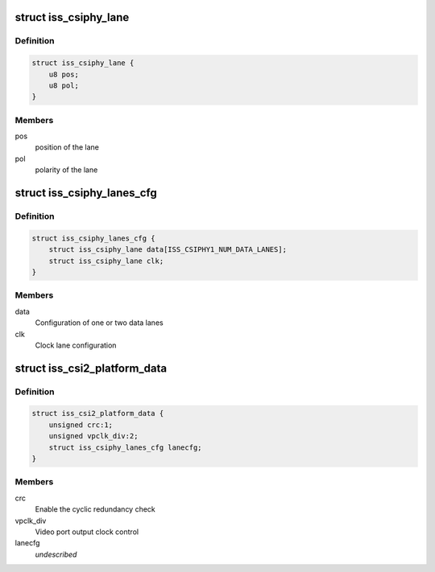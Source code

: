 .. -*- coding: utf-8; mode: rst -*-
.. src-file: include/linux/platform_data/media/omap4iss.h

.. _`iss_csiphy_lane`:

struct iss_csiphy_lane
======================

.. c:type:: struct iss_csiphy_lane

    CSI2 lane position and polarity

.. _`iss_csiphy_lane.definition`:

Definition
----------

.. code-block:: c

    struct iss_csiphy_lane {
        u8 pos;
        u8 pol;
    }

.. _`iss_csiphy_lane.members`:

Members
-------

pos
    position of the lane

pol
    polarity of the lane

.. _`iss_csiphy_lanes_cfg`:

struct iss_csiphy_lanes_cfg
===========================

.. c:type:: struct iss_csiphy_lanes_cfg

    CSI2 lane configuration

.. _`iss_csiphy_lanes_cfg.definition`:

Definition
----------

.. code-block:: c

    struct iss_csiphy_lanes_cfg {
        struct iss_csiphy_lane data[ISS_CSIPHY1_NUM_DATA_LANES];
        struct iss_csiphy_lane clk;
    }

.. _`iss_csiphy_lanes_cfg.members`:

Members
-------

data
    Configuration of one or two data lanes

clk
    Clock lane configuration

.. _`iss_csi2_platform_data`:

struct iss_csi2_platform_data
=============================

.. c:type:: struct iss_csi2_platform_data

    CSI2 interface platform data

.. _`iss_csi2_platform_data.definition`:

Definition
----------

.. code-block:: c

    struct iss_csi2_platform_data {
        unsigned crc:1;
        unsigned vpclk_div:2;
        struct iss_csiphy_lanes_cfg lanecfg;
    }

.. _`iss_csi2_platform_data.members`:

Members
-------

crc
    Enable the cyclic redundancy check

vpclk_div
    Video port output clock control

lanecfg
    *undescribed*

.. This file was automatic generated / don't edit.

